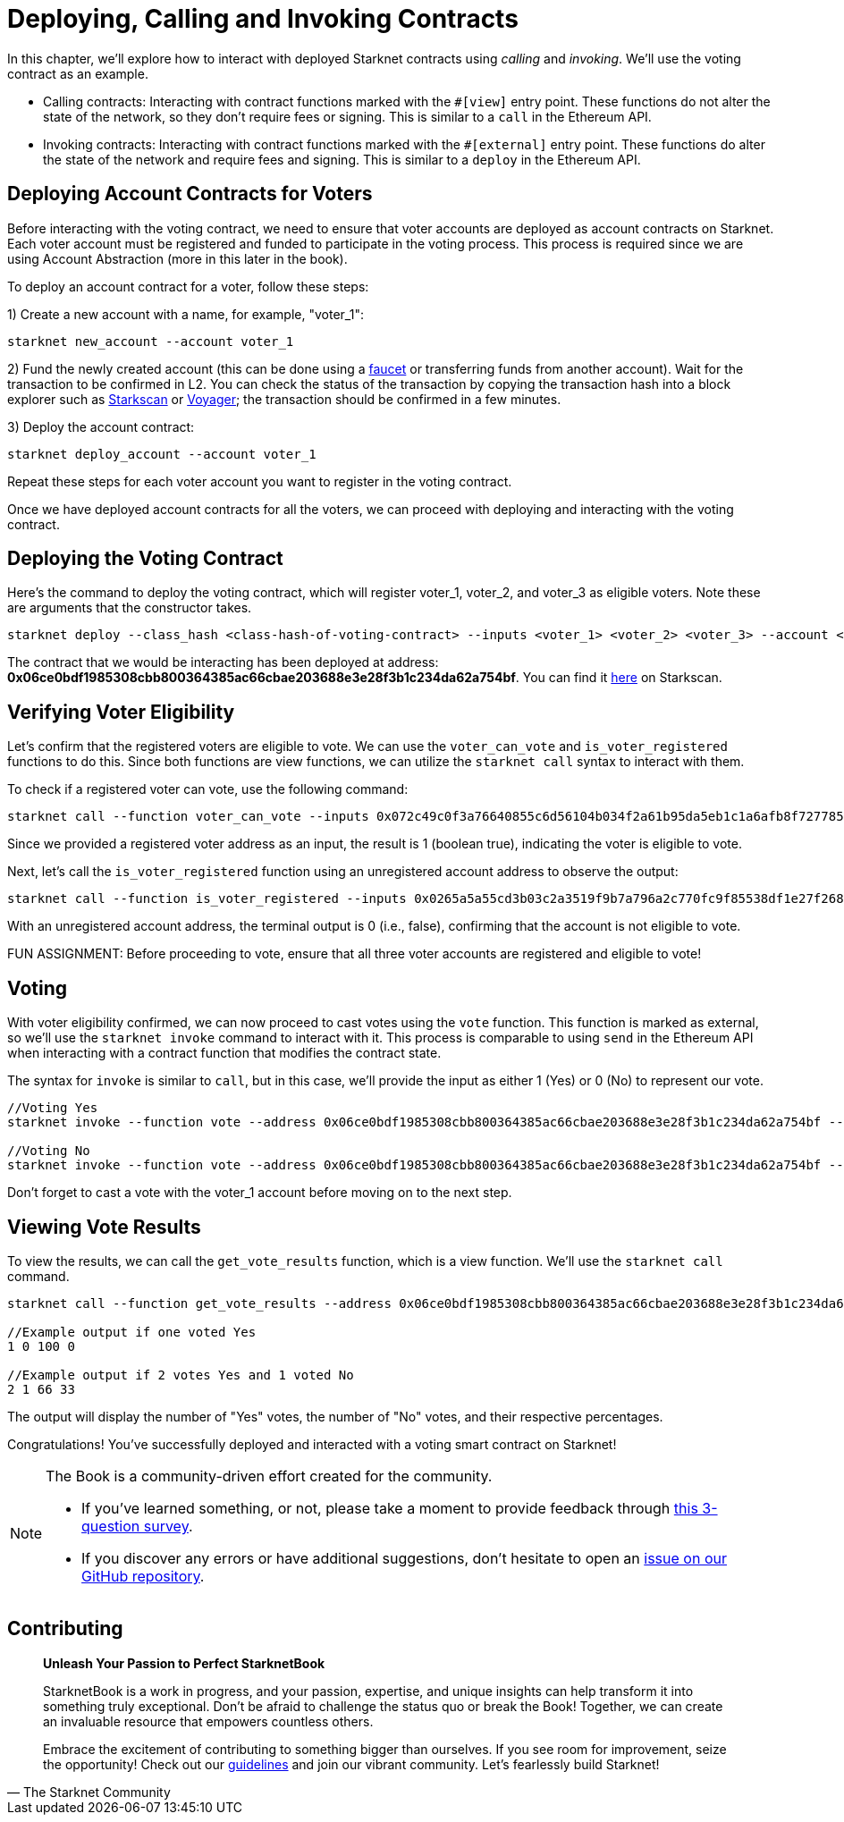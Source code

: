 [id="calling_invoking"]

= Deploying, Calling and Invoking Contracts

In this chapter, we'll explore how to interact with deployed Starknet contracts using _calling_ and _invoking_. We'll use the voting contract as an example.

* Calling contracts: Interacting with contract functions marked with the `#[view]` entry point. These functions do not alter the state of the network, so they don't require fees or signing. This is similar to a `call` in the Ethereum API.
* Invoking contracts: Interacting with contract functions marked with the `#[external]` entry point. These functions do alter the state of the network and require fees and signing. This is similar to a `deploy` in the Ethereum API.

== Deploying Account Contracts for Voters

Before interacting with the voting contract, we need to ensure that voter accounts are deployed as account contracts on Starknet. Each voter account must be registered and funded to participate in the voting process. This process is required since we are using Account Abstraction (more in this later in the book).

To deploy an account contract for a voter, follow these steps:

1) Create a new account with a name, for example, "voter_1":
[source,bash]
----
starknet new_account --account voter_1
----

2) Fund the newly created account (this can be done using a https://faucet.goerli.starknet.io/[faucet] or transferring funds from another account). Wait for the transaction to be confirmed in L2. You can check the status of the transaction by copying the transaction hash into a block explorer such as https://testnet.starkscan.co/[Starkscan] or https://goerli.voyager.online/[Voyager]; the transaction should be confirmed in a few minutes.

3) Deploy the account contract:
[source,bash]
----
starknet deploy_account --account voter_1
----

Repeat these steps for each voter account you want to register in the voting contract.

Once we have deployed account contracts for all the voters, we can proceed with deploying and interacting with the voting contract.


== Deploying the Voting Contract

Here's the command to deploy the voting contract, which will register voter_1, voter_2, and voter_3 as eligible voters. Note these are arguments that the constructor takes.

[source,bash]
----
starknet deploy --class_hash <class-hash-of-voting-contract> --inputs <voter_1> <voter_2> <voter_3> --account <deployer-account> --max_fee 100000000000000000
----

The contract that we would be interacting has been deployed at address: *0x06ce0bdf1985308cbb800364385ac66cbae203688e3e28f3b1c234da62a754bf*. You can find it https://testnet.starkscan.co/contract/0x06ce0bdf1985308cbb800364385ac66cbae203688e3e28f3b1c234da62a754bf[here] on Starkscan.


== Verifying Voter Eligibility

Let's confirm that the registered voters are eligible to vote. We can use the `voter_can_vote` and `is_voter_registered` functions to do this. Since both functions are view functions, we can utilize the `starknet call` syntax to interact with them.

To check if a registered voter can vote, use the following command:

[source,bash]
----
starknet call --function voter_can_vote --inputs 0x072c49c0f3a76640855c6d56104b034f2a61b95da5eb1c1a6afb8f7277856220 --address 0x06ce0bdf1985308cbb800364385ac66cbae203688e3e28f3b1c234da62a754bf --account vote_admin
----

Since we provided a registered voter address as an input, the result is 1 (boolean true), indicating the voter is eligible to vote.

Next, let's call the `is_voter_registered` function using an unregistered account address to observe the output:

[source, bash]
----
starknet call --function is_voter_registered --inputs 0x0265a5a55cd3b03c2a3519f9b7a796a2c770fc9f85538df1e27f268f2885a616 --address 0x06ce0bdf1985308cbb800364385ac66cbae203688e3e28f3b1c234da62a754bf --account vote_admin
----

With an unregistered account address, the terminal output is 0 (i.e., false), confirming that the account is not eligible to vote.

====
FUN ASSIGNMENT: Before proceeding to vote, ensure that all three voter accounts are registered and eligible to vote!
====

== Voting

With voter eligibility confirmed, we can now proceed to cast votes using the `vote` function. This function is marked as external, so we'll use the `starknet invoke` command to interact with it. This process is comparable to using `send` in the Ethereum API when interacting with a contract function that modifies the contract state.

The syntax for `invoke` is similar to `call`, but in this case, we'll provide the input as either 1 (Yes) or 0 (No) to represent our vote.

[source,bash]
----
//Voting Yes
starknet invoke --function vote --address 0x06ce0bdf1985308cbb800364385ac66cbae203688e3e28f3b1c234da62a754bf --inputs 1 --account voter_2

//Voting No
starknet invoke --function vote --address 0x06ce0bdf1985308cbb800364385ac66cbae203688e3e28f3b1c234da62a754bf --inputs 0 --account voter_3
----

Don't forget to cast a vote with the voter_1 account before moving on to the next step.

== Viewing Vote Results

To view the results, we can call the `get_vote_results` function, which is a view function. We'll use the `starknet call` command.

[source,bash]
----
starknet call --function get_vote_results --address 0x06ce0bdf1985308cbb800364385ac66cbae203688e3e28f3b1c234da62a754bf --account vote_admin

//Example output if one voted Yes
1 0 100 0

//Example output if 2 votes Yes and 1 voted No
2 1 66 33
----

The output will display the number of "Yes" votes, the number of "No" votes, and their respective percentages.

Congratulations! You've successfully deployed and interacted with a voting smart contract on Starknet!

[NOTE]
====
The Book is a community-driven effort created for the community.

* If you've learned something, or not, please take a moment to provide feedback through https://a.sprig.com/WTRtdlh2VUlja09lfnNpZDo4MTQyYTlmMy03NzdkLTQ0NDEtOTBiZC01ZjAyNDU0ZDgxMzU=[this 3-question survey].
* If you discover any errors or have additional suggestions, don't hesitate to open an https://github.com/starknet-edu/starknetbook/issues[issue on our GitHub repository].
====

== Contributing

[quote, The Starknet Community]
____
*Unleash Your Passion to Perfect StarknetBook*

StarknetBook is a work in progress, and your passion, expertise, and unique insights can help transform it into something truly exceptional. Don't be afraid to challenge the status quo or break the Book! Together, we can create an invaluable resource that empowers countless others.

Embrace the excitement of contributing to something bigger than ourselves. If you see room for improvement, seize the opportunity! Check out our https://github.com/starknet-edu/starknetbook/blob/main/CONTRIBUTING.adoc[guidelines] and join our vibrant community. Let's fearlessly build Starknet! 
____

